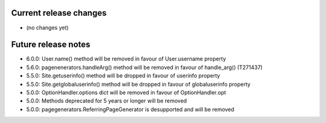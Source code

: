 Current release changes
~~~~~~~~~~~~~~~~~~~~~~~

* (no changes yet)

Future release notes
~~~~~~~~~~~~~~~~~~~~

* 6.0.0: User.name() method will be removed in favour of User.username property
* 5.6.0: pagenenerators.handleArg() method will be removed in favour of handle_arg() (T271437)
* 5.5.0: Site.getuserinfo() method will be dropped in favour of userinfo property
* 5.5.0: Site.getglobaluserinfo() method will be dropped in favour of globaluserinfo property
* 5.0.0: OptionHandler.options dict will be removed in favour of OptionHandler.opt
* 5.0.0: Methods deprecated for 5 years or longer will be removed
* 5.0.0: pagegenerators.ReferringPageGenerator is desupported and will be removed
